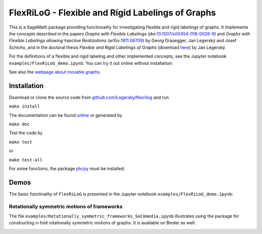 ===================================================
FlexRiLoG - Flexible and Rigid Labelings of Graphs
===================================================


This is a SageMath package providing functionality for investigating flexible and rigid labelings of graphs.
It implements the concepts described in the papers
*Graphs with Flexible Labelings* (doi:`10.1007/s00454-018-0026-9 <https://dx.doi.org/10.1007/s00454-018-0026-9>`_)
and *Graphs with Flexible Labelings allowing Injective Realizations*
(arXiv:`1811.06709 <https://arxiv.org/abs/1811.06709>`_) by Georg Grasegger, Jan Legerský and Josef Schicho,
and in the doctoral thesis *Flexible and Rigid Labelings of Graphs* (download `here <https://jan.legersky.cz/publication/phd-thesis/>`_) by Jan Legerský.

.. start-include

For the definitions of a flexible and rigid labeling and other implemented concepts,
see the Jupyter notebook ``examples/FlexRiLoG_demo.ipynb``.
You can try it out online without installation:

.. image:: https://mybinder.org/badge_logo.svg
 :target: https://mybinder.org/v2/gh/Legersky/flexrilog/master?filepath=examples%2FFlexRiLoG_demo.ipynb

See also the `webpage about movable graphs <https://jan.legersky.cz/project/movablegraphs/>`_.

Installation
-----------------

Download or clone the source code from `github.com/Legersky/flexrilog <https://github.com/Legersky/flexrilog>`_ and run

``make install``

The documentation can be found `online <https://jan.legersky.cz/doc/FlexRiLoG/>`_ or generated by 

``make doc``

Test the code by

``make test``

or

``make test-all``

For some functions, the package `phcpy <http://homepages.math.uic.edu/~jan/phcpy_doc_html/welcome.html>`_ must be installed.

Demos
-----

The basic functinality of ``FlexRiLoG`` is presented in the Jupyter notebook ``examples/FlexRiLoG_demo.ipynb``:

.. image:: https://mybinder.org/badge_logo.svg
 :target: https://mybinder.org/v2/gh/Legersky/flexrilog/master?filepath=examples%2FFlexRiLoG_demo.ipynb

Rotationally symmetric motions of frameworks
============================================

The file ``examples/Rotationally_symmetric_frameworks_SoCGmedia.ipynb`` illustrates using the package for constructing
*n*-fold rotationally symmetric motions of graphs.
It is available on Binder as well:

.. image:: https://mybinder.org/badge_logo.svg
 :target: https://mybinder.org/v2/gh/Legersky/flexrilog/da560e62570353494ddac4bf4e5a3a91a348a3b9?filepath=examples%2FRotationally_symmetric_frameworks_SoCGmedia.ipynb
 
